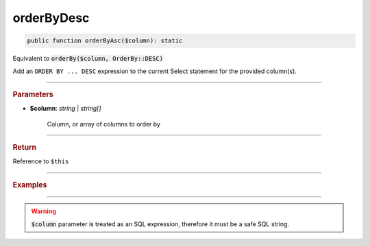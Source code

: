 -----------
orderByDesc
-----------

.. code-block:: php

	public function orderByAsc($column): static

Equivalent to :code:`orderBy($column, OrderBy::DESC)`

Add an ``ORDER BY ... DESC`` expression to the current Select statement for the provided column(s).

----------

.. rubric:: Parameters

* **$column**: *string* | *string[]*  

	Column, or array of columns to order by

----------

.. rubric:: Return
	
Reference to ``$this``

----------

.. rubric:: Examples

.. code-block:: php
	:linenos:
	
	$select->orderByDesc('COUNT(*)');
	// SELECT ... ORDER BY COUNT(*) DESC
	
	$select->orderByDesc(['COUNT(*)', 'Name']);
	// SELECT ... ORDER BY COUNT(*), Name DESC

----------

.. warning:: 
	
	:code:`$column` parameter is treated as an SQL expression, therefore it must be a safe SQL string.